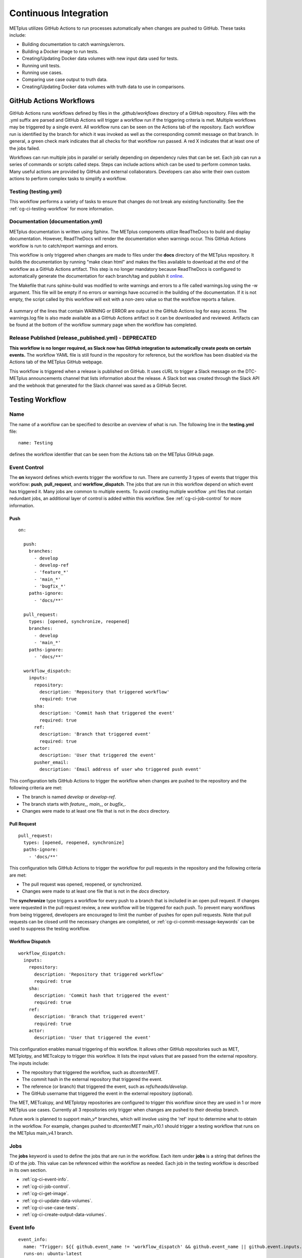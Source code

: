 **********************
Continuous Integration
**********************

METplus utilizes GitHub Actions to run processes automatically when changes
are pushed to GitHub. These tasks include:

* Building documentation to catch warnings/errors.
* Building a Docker image to run tests.
* Creating/Updating Docker data volumes with new input data used for tests.
* Running unit tests.
* Running use cases.
* Comparing use case output to truth data.
* Creating/Updating Docker data volumes with truth data to use in comparisons.

GitHub Actions Workflows
========================

GitHub Actions runs workflows defined by files in the *.github/workflows*
directory of a GitHub repository.
Files with the .yml suffix are parsed and GitHub Actions will
trigger a workflow run if the triggering criteria is met.
Multiple workflows may be triggered by a single event.
All workflow runs can be seen on the Actions tab of the repository.
Each workflow run is identified by the branch for which it was invoked
as well as the corresponding commit message on that branch.
In general, a green check mark indicates that all checks for
that workflow run passed.
A red X indicates that at least one of the jobs failed.

Workflows can run multiple jobs in parallel or serially depending on
dependency rules that can be set.
Each job can run a series of commands or scripts called steps.
Steps can include actions which can be used to perform common tasks.
Many useful actions are provided by GitHub and external collaborators.
Developers can also write their own custom actions to perform complex tasks
to simplify a workflow.

Testing (testing.yml)
---------------------

This workflow performs a variety of tasks to ensure that changes do not break
any existing functionality.
See the :ref:`cg-ci-testing-workflow` for more information.

Documentation (documentation.yml)
---------------------------------

METplus documentation is written using Sphinx.
The METplus components utilize ReadTheDocs to build and display documentation.
However, ReadTheDocs will render the documentation when warnings occur.
This GitHub Actions workflow is run to catch/report warnings and errors.

This workflow is only triggered when changes are made to files under the
**docs** directory of the METplus repository.
It builds the documentation by running "make clean html" and
makes the files available to download at the end of the workflow
as a GitHub Actions artifact. This step is no longer mandatory because
ReadTheDocs is configured to automatically generate the documentation for each
branch/tag and publish it `online <https://metplus.readthedocs.io>`_.

The Makefile that runs sphinx-build was modified to write warnings and errors
to a file called warnings.log using the -w argument. This file will be empty
if no errors or warnings have occurred in the building of the documentation.
If it is not empty, the script called by this workflow will exit with a
non-zero value so that the workflow reports a failure.

.. figure:: figure/ci-doc-error.png

A summary of the lines that contain WARNING or ERROR are output in the
GitHub Actions log for easy access.
The warnings.log file is also made available as a GitHub Actions
artifact so it can be downloaded and reviewed. Artifacts can be found
at the bottom of the workflow summary page when the workflow has completed.

.. figure:: figure/ci-doc-artifacts.png


Release Published (release_published.yml) - DEPRECATED
------------------------------------------------------

**This workflow is no longer required, as Slack now has GitHub integration
to automatically create posts on certain events.** The workflow YAML file
is still found in the repository for reference, but the workflow has been
disabled via the Actions tab of the METplus GitHub webpage.

This workflow is triggered when a release is published on GitHub.
It uses cURL to trigger a Slack message on the DTC-METplus announcements
channel that lists information about the release. A Slack bot was created
through the Slack API and the webhook that generated for the Slack channel
was saved as a GitHub Secret.

.. _cg-ci-testing-workflow:

Testing Workflow
================

Name
----

The name of a workflow can be specified to describe an overview of what is run.
The following line in the **testing.yml** file::

    name: Testing

defines the workflow identifier that can be seen from the Actions tab on the
METplus GitHub page.

.. figure:: figure/gha-workflow-name.png

Event Control
-------------

The **on** keyword defines which events trigger the workflow
to run. There are currently 3 types of events that trigger this workflow:
**push**, **pull_request**, and **workflow_dispatch**.
The jobs that are run in this workflow depend on which event has triggered it.
Many jobs are common to multiple events.
To avoid creating multiple workflow .yml files that contain redundant jobs,
an additional layer of control is added within this workflow.
See :ref:`cg-ci-job-control` for more information.

Push
^^^^

::

    on:

      push:
        branches:
          - develop
          - develop-ref
          - 'feature_*'
          - 'main_*'
          - 'bugfix_*'
        paths-ignore:
          - 'docs/**'

      pull_request:
        types: [opened, synchronize, reopened]
        branches:
          - develop
          - 'main_*'
        paths-ignore:
          - 'docs/**'

      workflow_dispatch:
        inputs:
          repository:
            description: 'Repository that triggered workflow'
            required: true
          sha:
            description: 'Commit hash that triggered the event'
            required: true
          ref:
            description: 'Branch that triggered event'
            required: true
          actor:
            description: 'User that triggered the event'
          pusher_email:
            description: 'Email address of user who triggered push event'


This configuration tells GitHub Actions to trigger the workflow when changes
are pushed to the repository and the following criteria are met:

* The branch is named *develop* or *develop-ref*.
* The branch starts with *feature\_, main\_*, or *bugfix\_*.
* Changes were made to at least one file that is not in the *docs* directory.

Pull Request
^^^^^^^^^^^^

::

      pull_request:
        types: [opened, reopened, synchronize]
        paths-ignore:
          - 'docs/**'

This configuration tells GitHub Actions to trigger the workflow for
pull requests in the repository and the following criteria are met:

* The pull request was opened, reopened, or synchronized.
* Changes were made to at least one file that is not in the *docs* directory.

The **synchronize** type triggers a workflow for every push to a branch
that is included in an open pull request.
If changes were requested in the pull request review,
a new workflow will be triggered for each push.
To prevent many workflows from being triggered,
developers are encouraged to limit the number of pushes for open pull requests.
Note that pull requests can be closed until the necessary changes are
completed, or :ref:`cg-ci-commit-message-keywords` can be used
to suppress the testing workflow.


Workflow Dispatch
^^^^^^^^^^^^^^^^^

::

      workflow_dispatch:
        inputs:
          repository:
            description: 'Repository that triggered workflow'
            required: true
          sha:
            description: 'Commit hash that triggered the event'
            required: true
          ref:
            description: 'Branch that triggered event'
            required: true
          actor:
            description: 'User that triggered the event'


This configuration enables manual triggering of this workflow.
It allows other GitHub repositories such as MET, METplotpy, and METcalcpy
to trigger this workflow.
It lists the input values that are passed from the external repository.
The inputs include:

* The repository that triggered the workflow, such as *dtcenter/MET*.
* The commit hash in the external repository that triggered the event.
* The reference (or branch) that triggered the event, such as
  *refs/heads/develop*.
* The GitHub username that triggered the event in the external repository
  (optional).

The MET, METcalcpy, and METplotpy repositories are configured to
trigger this workflow since they are used in 1 or more METplus use cases.
Currently all 3 repositories only trigger when changes are pushed to their
develop branch.

Future work is planned to support main_v* branches, which
will involve using the 'ref' input to determine what to obtain in the workflow.
For example, changes pushed to *dtcenter/MET* main_v10.1 should trigger a
testing workflow that runs on the METplus main_v4.1 branch.

Jobs
----

The **jobs** keyword is used to define the jobs that are run in the workflow.
Each item under **jobs** is a string that defines the ID of the job.
This value can be referenced within the workflow as needed.
Each job in the testing workflow is described in its own section.

* :ref:`cg-ci-event-info`.
* :ref:`cg-ci-job-control`.
* :ref:`cg-ci-get-image`.
* :ref:`cg-ci-update-data-volumes`.
* :ref:`cg-ci-use-case-tests`.
* :ref:`cg-ci-create-output-data-volumes`.

.. _cg-ci-event-info:

Event Info
----------

::

    event_info:
      name: "Trigger: ${{ github.event_name != 'workflow_dispatch' && github.event_name || github.event.inputs.repository }} ${{ github.event_name != 'workflow_dispatch' && 'local' || github.event.inputs.actor }} ${{ github.event_name != 'workflow_dispatch' && 'event' || github.event.inputs.sha }}"
      runs-on: ubuntu-latest
      steps:
        - name: Print GitHub values for reference
          env:
            GITHUB_CONTEXT: ${{ toJson(github) }}
          run: echo "$GITHUB_CONTEXT"


This job contains information on what triggered the workflow.
The name of the job contains complex logic to cleanly display information
about an event triggered by an external repository when that occurs.
Otherwise, it simply lists the type of local event (push or pull_request)
that triggered the workflow.

Workflow Triggered by Another Repository:
^^^^^^^^^^^^^^^^^^^^^^^^^^^^^^^^^^^^^^^^^

.. figure:: figure/ci-workflow-trigger-external.png

Workflow Triggered by a Push to the METplus Repository:
^^^^^^^^^^^^^^^^^^^^^^^^^^^^^^^^^^^^^^^^^^^^^^^^^^^^^^^

.. figure:: figure/ci-workflow-trigger-local.png

It also logs all of the information contained in the 'github' object that
includes all of the available information from the event that triggered
the workflow. This is useful to see what information is available to use
in the workflow based on the event.

.. figure:: figure/ci-github-context.png

.. _cg-ci-job-control:

Job Control
-----------

::

    job_control:
      name: Determine which jobs to run
      runs-on: ubuntu-latest

      steps:
        - uses: actions/checkout@v2
        - name: Set job controls
          id: job_status
          run: .github/jobs/set_job_controls.sh
          env:
            commit_msg: ${{ github.event.head_commit.message }}

      outputs:
        matrix: ${{ steps.job_status.outputs.matrix }}
        run_some_tests: ${{ steps.job_status.outputs.run_some_tests }}
        run_get_image: ${{ steps.job_status.outputs.run_get_image }}
        run_get_input_data: ${{ steps.job_status.outputs.run_get_input_data }}
        run_diff: ${{ steps.job_status.outputs.run_diff }}
        run_save_truth_data: ${{ steps.job_status.outputs.run_save_truth_data }}
        external_trigger: ${{ steps.job_status.outputs.external_trigger }}
        branch_name: ${{ steps.job_status.outputs.branch_name }}

This job runs a script called **set_job_controls.sh**
that parses environment variables set by GitHub Actions to determine which
jobs to run. There is :ref:`cg-ci-default-behavior` based on the event that
triggered the workflow and the branch name.
The last commit message before a push event is also parsed to look for
:ref:`cg-ci-commit-message-keywords` that can override the default behavior.

The script also calls another script called **get_use_cases_to_run.sh** that
reads a JSON file that contains the use case test groups.
The job control settings determine which of the use case groups to run.
See :ref:`cg-ci-use-case-groups` for more information.

Output Variables
^^^^^^^^^^^^^^^^

The step that calls the job control script is given an identifier using the
**id** keyword::

        id: job_status
        run: .github/jobs/set_job_controls.sh

Values from the script are set as output variables using the following syntax::

    echo ::set-output name=run_get_image::$run_get_image

In this example, an output variable named *run_get_image*
(set with **name=run_get_image**) is created with the value of a
variable from the script with the same name (set after the :: characters).
The variable can be referenced elsewhere within the job using the following
syntax::

    ${{ steps.job_status.outputs.run_get_image }}

The ID of the step is needed to reference the outputs for that step.
**Note that this notation should be referenced directly in the workflow YAML
file and not inside a script that is called by the workflow.**

To make the variable available to other jobs in the workflow, it will need
to be set in the **outputs** section of the job::

        outputs:
          run_get_image: ${{ steps.job_status.outputs.run_get_image }}

The variable **run_get_image** can be referenced by other jobs that include
**job_status** as a job that must complete before starting using the **needs**
keyword::

      get_image:
        name: Docker Setup - Get METplus Image
        runs-on: ubuntu-latest
        needs: job_control
        if: ${{ needs.job_control.outputs.run_get_image == 'true' }}

Setting **needs: job_control** tells the **get_image** job to wait until the
**job_control** job has completed before running. Since this is the case, this
job can reference output from that job in the **if** value to determine if the
job should be run or not.

.. _cg-ci-default-behavior:

Default Behavior
^^^^^^^^^^^^^^^^

On Push
"""""""

When a push event occurs the default behavior is to run the following:

* Create/Update the METplus Docker image.
* Look for new input data.
* Run unit tests.
* Run any use cases marked to run (see :ref:`cg-ci-use-case-tests`).

If the push is on the *develop* or a *main_vX.Y* branch, then all
of the use cases are run.

Default behavior for push events can be overridden using
:ref:`cg-ci-commit-message-keywords`.

On Pull Request
"""""""""""""""

When a pull request is created into the *develop* branch or
a *main_vX.Y* branch, additional jobs are run in automation.
In addition to the jobs run for a push, the scripts will:

* Run all use cases
* Compare use case output to truth data

.. _cg-ci-push-reference-branch:

On Push to Reference Branch
"""""""""""""""""""""""""""

Branches with a name that ends with *-ref* contain the state of the
repository that will generate output that is considered "truth" data.
In addition to the jobs run for a push, the scripts will:

* Run all use cases.
* Create/Update Docker data volumes that store truth data with the use case
  output.

See :ref:`cg-ci-create-output-data-volumes` for more information.

.. _cg-ci-commit-message-keywords:

Commit Message Keywords
^^^^^^^^^^^^^^^^^^^^^^^

The automation logic reads the commit message for the last commit before a
push. Keywords in the commit message can override the default behavior.
Here is a list of the currently supported keywords and what they control:

* **ci-skip-all**: Don't run anything - skip all automation jobs.
* **ci-skip-use-cases**: Don't run any use cases.
* **ci-skip-unit-tests**: Don't run the Pytest unit tests.
* **ci-run-all-cases**: Run all use cases.
* **ci-run-diff**: Obtain truth data and run diffing logic for
  use cases that are marked to run.
* **ci-run-all-diff**: Obtain truth data and run diffing logic for
  all use cases.

.. _cg-ci-get-image:

Create/Update METplus Docker Image
----------------------------------

::

    get_image:
      name: Docker Setup - Get METplus Image
      runs-on: ubuntu-latest
      needs: job_control
      if: ${{ needs.job_control.outputs.run_get_image == 'true' }}
      steps:
        - uses: actions/checkout@v2
        - uses: actions/setup-python@v2
          with:
            python-version: '3.6'
        - name: Get METplus Image
          run: .github/jobs/docker_setup.sh
          env:
            DOCKER_USERNAME: ${{ secrets.DOCKER_USERNAME }}
            DOCKER_PASSWORD: ${{ secrets.DOCKER_PASSWORD }}
            #MET_FORCE_TAG: 10.0.0

This job calls the **docker_setup.sh** script.
This script builds a METplus Docker image and pushes it to DockerHub.
The image is pulled instead of built in each test job to save execution time.
The script attempts to pull the appropriate Docker image from DockerHub
(*dtcenter/metplus-dev:BRANCH_NAME*) if it already exists so that unchanged
components of the Docker image do not need to be rebuilt.
This reduces the time it takes to rebuild the image for a given branch on
a subsequent workflow run.

DockerHub Credentials
^^^^^^^^^^^^^^^^^^^^^

The credentials needed to push images to DockerHub are stored in Secret
Environment Variables for the repository. These variables are passed
into the script that needs them using the **env** keyword.

Force MET Version Used for Tests
^^^^^^^^^^^^^^^^^^^^^^^^^^^^^^^^

The tests typically use the develop version tag of the MET Docker image for
development testing. If testing is done on a stable release, then the
corresponding MET stable release will be used. However, there may be an
instance where a change in MET breaks something in another METplus component,
i.e. METplotpy or METviewer, until a corresponding change is made to that
component. If this occurs then some of the METplus use cases may break. To
allow the tests to run successfully in the meantime, an option was added to
force the version of the MET tag that is used to build the METplus Docker image
that is used for testing. In the **testing.yml** workflow file,
there is a commented variable called
MET_FORCE_TAG that can be uncommented and set to force the version of MET to
use. This variable is found in the **get_image** job under the **env** section
for the step named "Get METplus Image."


.. _cg-ci-update-data-volumes:

Create/Update Docker Data Volumes
---------------------------------

::

    update_data_volumes:
      name: Docker Setup - Update Data Volumes
      runs-on: ubuntu-latest
      needs: job_control
      if: ${{ needs.job_control.outputs.run_get_input_data == 'true' }}
      steps:
        - uses: dtcenter/metplus-action-data-update@v1
          with:
            docker_name: ${{ secrets.DOCKER_USERNAME }}
            docker_pass: ${{ secrets.DOCKER_PASSWORD }}
            repo_name: ${{ github.repository }}
            data_prefix: sample_data
            branch_name: ${{ needs.job_control.outputs.branch_name }}
            docker_data_dir: /data/input/METplus_Data
            data_repo_dev: metplus-data-dev
            data_repo_stable: metplus-data
            use_feature_data: true

The METplus use case tests obtain input data from Docker data volumes.
Each use case category that corresponds to a directory in
*parm/use_cases/model_applications* has its own data volume that contains
all of the data needed to run those use cases. The MET Tool Wrapper use cases
found under *parm/use_cases/met_tool_wrapper* also have a data volume.
These data are made available on the DTC web server.

This job utilizes the
`dtcenter/metplus-action-data-update <https://github.com/dtcenter/metplus-action-data-update>`_
Github Action.
The logic in this action checks if the tar file on the DTC web server
that contains the data for a use case category has
changed since the corresponding Docker data volume has been last updated.
If it has, then the Docker data volume is regenerated with the new data.
This action is also used by the MET repository.

When new data is needed for a new METplus use case, a directory that is named
after a feature branch is populated with the existing data for the use case
category and the new data is added there. This data is used for testing the
new use case in the automated tests. When the pull request for the new use
case is approved, the new data is moved into the version of the
data that corresponds to the upcoming release (i.e. v4.1)
so that it will be available for future tests. More details on this
process can be found in the :ref:`use_case_input_data` section of the
Add Use Cases chapter of the Contributor's Guide.


.. _cg-ci-use-case-tests:

Use Case Tests
--------------

.. _cg-ci-all-use-cases:

All Use Cases
^^^^^^^^^^^^^

All of the existing use cases are listed in **all_use_cases.txt**,
found in *internal_tests/use_cases*.

The file is organized by use case category. Each category starts
a line that following the format::

  Category: <category>

where *<category>* is the name of the use case category.
See :ref:`use_case_categories` for more information. If a use case
is being added that will go into a new category, 
a new category definition line will have to be added
to this file and add the new use case under it. Each use case
in that category will be found on its own line after this line.
The use cases can be defined using the following formats::

    <index>::<name>::<config_args>
    <index>::<name>::<config_args>::<dependencies>

index
"""""

The index is the number associated with the use case so it can be referenced
easily. The first index number in a new category should be 0.
Each use case added should have an index that is one greater than the previous.
If it has been determined that a use case cannot run in the automated tests,
then the index number should be replaced with "#X" so that it is included
in the list for reference but not run by the tests.

name
""""

This is the string identifier of the use case. The name typically matches
the use case configuration filename without the **.conf** extension.

Example::

    PointStat_fcstGFS_obsGDAS_UpperAir_MultiField_PrepBufr


config_args
"""""""""""

This is the path of the config file used for the use case relative to
*parm/use_cases*.

Example::

    model_applications/medium_range/PointStat_fcstGFS_obsGDAS_UpperAir_MultiField_PrepBufr.conf

If the use case contains multiple configuration files,
they can be listed separated by commas.

Example::

    met_tool_wrapper/GridStat/GridStat.conf,met_tool_wrapper/GridStat/GridStat_forecast.conf,met_tool_wrapper/GridStat/GridStat_observation.conf


dependencies
""""""""""""

If there are additional dependencies required to run the use case,
such as a different Python environment, a list of keywords separated by commas
can be provided.
The :ref:`cg-ci-use-case-dependencies` section contains information
on the keywords that can be used.

Example::

    cycloneplotter_env


.. _cg-ci-use-case-dependencies:

Use Case Dependencies
^^^^^^^^^^^^^^^^^^^^^

Conda Environments
""""""""""""""""""

The keywords that end with **_env** are Python environments created in Docker
images using Conda that can be used to run use cases. These images are stored
on DockerHub in *dtcenter/metplus-envs* and are named with a tag that
corresponds to the keyword without the **_env** suffix.
The environments were created using Docker commands via scripts that are found
in *scripts/docker/docker_env*.
Existing keywords that set up Conda environments used for use cases are:

* cfgrib_env
* h5py_env
* icecover_env
* metdatadb_env
* metplotpy_env
* netcdf4_env
* pygrib_env
* spacetime_env
* weatherregime_env
* xesmf_env

Example::

    spacetime_env

The above example uses the Conda environment
in *dtcenter/metplus-envs*:**spacetime** to run a user script.
Note that only one dependency that contains the **_env** suffix can be supplied
to a given use case.

Other Environments
""""""""""""""""""

A few of the environments do not contain Conda environments and
are handled a little differently.

* **gempak_env** - Used if **GempakToCF.jar **is needed for a use
  case to convert
  GEMPAK data to NetCDF format so it can be read by the MET tools.
  Instead of creating a Python environment to use for the use case,
  this Docker image installs Java and obtains the **GempakToCF.jar** file.
  When creating the Docker container to run the use cases,
  the necessary Java files are copied over into the container
  that runs the use cases so that the JAR file can be run by METplus wrappers.
* **gfdl-tracker_env** - Contains the GFDL Tracker application that is used by
  the GFDLTracker wrapper use cases.


Other Keywords
""""""""""""""

Besides specifying Python environments,
there are additional keywords that can be used to set up the environment
to run a use case:

* **py_embed** - Used if a different Python environment is required to
  run a Python Embedding script. If this keyword is included with a Python
  environment, then the MET_PYTHON_EXE environment variable will be set to
  specify the version of Python3 that is included in that environment.

Example::

    pygrib_env,py_embed

In this example, the *dtcenter/metplus-envs*:**pygrib** environment is used to
run the use case. Since **py_embed** is also included, then the following will
be added to the call to run_metplus.py so that the Python embedding script
will use the **pygrib** environment to run::

    user_env_vars.MET_PYTHON_EXE=/usr/local/envs/pygrib/bin/python3

Please see the
`MET User's Guide <https://met.readthedocs.io/en/latest/Users_Guide/appendixF.html>`_
for more information on how to use Python Embedding.

* **metviewer** - Used if METviewer should be made available to the use case.
  This is typically added for a METdbLoad use case that needs to populate a
  database with MET output.

* **metplus** - Used if a user script needs to call utility functions from the
  metplus Python package. This keyword simply adds the METplus source code
  directory to the PYTHONPATH so that the metplus.util functions can be
  imported. Note that this keyword is not needed unless a different Python
  environment is specified with a "_env" keyword. The version of Python that
  is used to run typical use cases has already installed the METplus Python
  package in its environment, so the package can be imported easily.

* **metdatadb** - Used if the METdatadb repository is needed to run. Note that
  this is only needed if using a Conda environment other than metdatadb_env.
  The repository Python code will be installed in the Python environment.

* **cartopy** - Used if cartopy 0.18.0 is needed in the Conda environment.
  Cartopy uses shapefiles that are downloaded as needed. The URL that is used
  to download the files has changed since cartopy 0.18.0 and there have been
  issues where the files cannot be obtained.
  To remedy this issue, the METplus Docker images, which contain the
  Conda environments, including Cartopy, have been modified to download
  the necessary shape files so that they will always be available. These
  files need to be copied from the Docker
  environment image into the testing image. When this keyword is found in the
  dependency list, a different Dockerfile (**Dockerfile.run_cartopy** found in
  *.github/actions/run_tests*) is used to create the testing environment and
  copy the required shapefiles into place.


Creating New Python Environments
""""""""""""""""""""""""""""""""

In METplus v4.0.0 and earlier, a list of Python packages were added to use
cases that required additional packages. These packages were either installed
with pip3 or using a script. This approach was very time consuming as some
packages take a very long time to install in Docker. The new approach involves
creating Docker images that use Conda to create a Python environment that can
run the use case. To see what is available in each of the existing Python
environments, refer to the comments in the scripts found in
*scripts/docker/docker_env/scripts*.
New environments must be added by a METplus developer,
so please create a discussion on the
`METplus GitHub Discussions <https://met.readthedocs.io/en/latest/Users_Guide/appendixF.html>`_
forum if none of these environments contain the package requirements
needed to run a new use case.

A **README.md** file can be found in *scripts/docker/docker_env* that
provides commands that can be run to recreate a Docker image if the
conda environment needs to be updated. Please note that Docker must
be installed on the workstation used to create new Docker images and
a DockerHub account with access to the dtcenter repositories must
be used to push Docker images to DockerHub.

The **README.md** file also contains commands to create a conda environment
that is used for the tests locally. Any base conda environments,
such as metplus_base and py_embed_base, must be created locally first
before creating an environment that builds upon these environments.
Please note that some commands in the scripts are specific to
the Docker environment and may need to be rerun to successfully
build the environment locally.

**Installing METplus Components**

The scripts used to create the Python environment Docker images
do not install any METplus components,
such as METplotpy, METcalcpy, METdatadb, and METplus,
in the Python environment that may be needed for a use case.
This is done because the automated tests
will install and use the latest version (develop) of the packages to
ensure that any changes to those components do not break any existing
use cases. These packages will need to be installed by the user
and need to be updated manually. To install these packages,
activate the Conda environment, obtain the source code from GitHub,
and run "pip3 install ." in the top level directory of the repository.

Example::

    conda activate weatherregime
    git clone git@github.com:dtcenter/METplotpy
    cd METplotpy
    git checkout develop
    git pull
    pip3 install .

**Cartopy Shapefiles**

The cartopy python package automatically attempts to download
shapefiles as needed.
The URL that is used in cartopy version 0.18.0 and earlier no longer
exists, so use cases that need these files will fail if they are
not found locally. If a conda environment uses cartopy, these
shapefiles may need to be downloaded by the user running the use case
even if the conda environment was created by another user.
Cartopy provides a script that can be used to obtain these shapefiles
from the updated URL::

    wget https://raw.githubusercontent.com/SciTools/cartopy/master/tools/cartopy_feature_download.py
    python3 cartopy_feature_download.py cultural physical cultural-extra


.. _cg-ci-use-case-groups:

Use Case Groups
^^^^^^^^^^^^^^^

The use cases that are run in the automated test suite are divided into
groups that can be run concurrently.

The **use_case_groups.json** file (found in *.github/parm*)
contains a list of the use case groups to run together.
In METplus version 4.0.0 and earlier, this list was
found in the *.github/workflows/testing.yml* file.

Each use case group is defined with the following format::

      {
        "category": "<CATEGORY>",
        "index_list": "<INDEX_LIST>",
        "run": <RUN_STATUS>
      }

* **<CATEGORY>** is the category group that the use case is found under in the
  **all_use_cases.txt** file (see :ref:`cg-ci-all-use-cases`).
* **<INDEX_LIST>** is a list of indices of the use cases from
  **all_use_cases.txt** to run in the group.
  This can be a single integer, a comma-separated list of
  integers, and a range of values with a dash, i.e. 0-3.
* **<RUN_STATUS>** is a boolean (true/false) value that determines if the use
  case group should be run. If the workflow job controls are not set to run
  all of the use cases, then only use case groups that are set to true are
  run.

Example::

      {
        "category": "climate",
        "index_list": "2",
        "run": true
      }

This example defines a use case group that contains the climate use case
with index 2 and is marked to run for every push.


.. _cg-ci-subset_category:

Subset Category into Multiple Tests
"""""""""""""""""""""""""""""""""""

Use cases can be separated into multiple test jobs.
In the *index_list* value, define the cases to run for the job.
Use cases are numbered starting with 0 and correspond to the number set in
the **all_use_cases.txt** file.

The argument supports a comma-separated list of numbers. Example::

      {
        "category": "data_assimilation",
        "index_list": "0,2,4",
        "run": false
      },
      {
        "category": "data_assimilation",
        "index_list": "1,3",
        "run": false
      },

The above example will run a job with data_assimilation use cases 0, 2, and
4, then another job with data_assimilation use cases 1 and 3.

It also supports a range of numbers separated with a dash. Example::

      {
        "category": "data_assimilation",
        "index_list": "0-3",
        "run": false
      },
      {
        "category": "data_assimilation",
        "index_list": "4-5",
        "run": false
      },

The above example will run a job with data_assimilation 0, 1, 2, and 3, then
another job with data_assimilation 4 and 5.

Use a combination of commas and dashes to define the list of cases
to run. Example::

      {
        "category": "data_assimilation",
        "index_list": "0-2,4",
        "run": false
      },
      {
        "category": "data_assimilation",
        "index_list": "3",
        "run": false
      },

The above example will run data_assimilation 0, 1, 2, and 4 in one
job, then data_assimilation 3 in another job.

Run Use Cases
^^^^^^^^^^^^^

The **use_case_tests** job is duplicated for each use case group using the
strategy -> matrix syntax::

    strategy:
        fail-fast: false
        matrix: ${{fromJson(needs.job_control.outputs.matrix)}}

**fail-fast** is set to false so that the rest of the use case test jobs will
run even when one of them fails. The **matrix** value is a list of use
case categories and indices that is created in the :ref:`cg-ci-job-control`
job. Each value in the list is referenced in the job steps with
**${{ matrix.categories }}**::

    - name: Run Use Cases
      uses: ./.github/actions/run_tests
      id: run_tests
      with:
        categories: ${{ matrix.categories }}

The logic that runs the use cases is contained in a custom GitHub Action
that is found in the METplus repository.

Obtaining Input Data
""""""""""""""""""""

Each use case category has a corresponding Docker data volume that contains
the input data needed to run all of the use cases. The data volume is obtained
from DockerHub and mounted into the container that will run the use cases
using the **\-\-volumes-from** argument to the **docker run** command.

Build Docker Test Environment
"""""""""""""""""""""""""""""

A `Docker multi-stage build <https://docs.docker.com/develop/develop-images/multistage-build>`_
is used to create the Docker environment to run the use cases.
The Docker images that contain the :ref:`cg-ci-use-case-dependencies` are
built and the relevant files (such as the Conda environment files) are
copied into the METplus image so that they will be available when running
the use cases.

Setup Use Case Commands
"""""""""""""""""""""""

Before **run_metplus.py** is called to run the use case,
some other commands are run in the Docker container.
For example, if another METplus Python component such as
METcalcpy, METplotpy, or METdatadb are required for the use case,
the **develop** branch of those repositories are obtained the Python code
is installed in the Python (Conda) environment that will be used to
run the use case.

Run the Use Cases
"""""""""""""""""

The **run_metplus.py** script is called to run each use case.
The **OUTPUT_BASE** METplus configuration variable is overridden to
include the use case name identifier defined in
the :ref:`cg-ci-all-use-cases` file to isolate all of the output for each
use case. If any of the use cases contain an error, then the job for the
use case group will fail and display a red X next to the job on the
GitHub Actions webpage.

Difference Tests
^^^^^^^^^^^^^^^^

After all of the use cases in a group have finished running, the output
that was generated is compared to the truth data to determine if any of
the output was changed. The truth data for each use case group is stored
in a Docker data volume on DockerHub. The **diff_util.py** script
(found in *metplus/util*) is run to compare all of the output files in
different ways depending on the file type.

The logic in this script could be improved to provide more robust testing.
For example, the logic to compare images has been disabled because the
existing logic was reporting false differences.

If any differences were found, then the files that contained the differences
are copied into a directory so they can be made available in an artifact.
The files are renamed to include an identifier just before the extension
so that it is easy to tell which file came from the truth data and which came
from the new output.

.. _cg-ci-create-output-data-volumes:

Create/Update Output Data Volumes
---------------------------------

::

    create_output_data_volumes:
      name: Create Output Docker Data Volumes
      runs-on: ubuntu-latest
      needs: [use_case_tests]
      if: ${{ needs.job_control.outputs.run_save_truth_data == 'true' }}
      steps:
        - uses: actions/checkout@v2
        - uses: actions/download-artifact@v2
        - run: .github/jobs/create_output_data_volumes.sh
          env:
            DOCKER_USERNAME: ${{ secrets.DOCKER_USERNAME }}
            DOCKER_PASSWORD: ${{ secrets.DOCKER_PASSWORD }}

Differences in the use case output may be expected.
The most common difference is new data from a newly added use case that is
not found in the truth data. If all of the differences are determined to be
expected, then the truth data must be updated so that the changes are included
in future difference tests.
All of the artifacts with a name that starts with **use_cases_** are downloaded
in this job. Data from each group is copied into a Docker image and pushed
up to DockerHub, replacing the images that were used for the difference tests.
See :ref:`cg-ci-push-reference-branch` for information on which events
trigger this job.

Output (Artifacts)
------------------

Error Logs
^^^^^^^^^^

If there are errors in any of the use cases, then the log file from the run
is copied into a directory that will be made available at the end of the
workflow run as a downloadable artifact. This makes it easier to review all
of the log files that contain errors.

Output Data
^^^^^^^^^^^

All of the output data that is generated by the use case groups are saved as
downloadable artifacts. Each output artifact name starts with **use_cases_**
and contains the use case category and indices. This makes it easy to obtain
the output from a given use case to review.

Diff Data
^^^^^^^^^

When differences are found when comparing the new output from a use case to
the truth data, an artifact is created for the use case group. It contains
files that differ so that the user can download and examine them. Files that
are only found in one or the other are also included.
